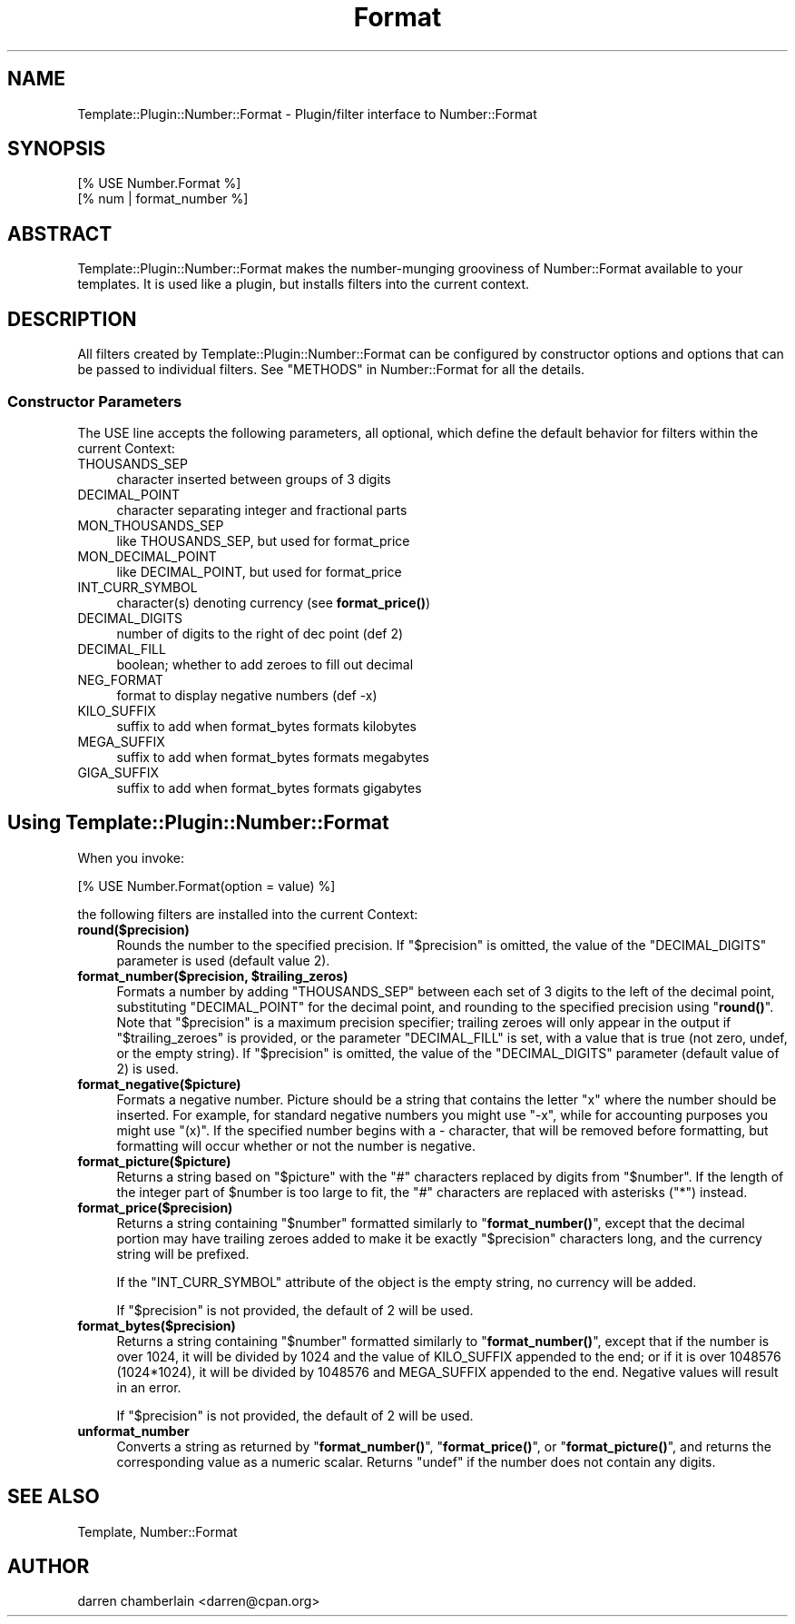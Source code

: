 .\" -*- mode: troff; coding: utf-8 -*-
.\" Automatically generated by Pod::Man 5.01 (Pod::Simple 3.43)
.\"
.\" Standard preamble:
.\" ========================================================================
.de Sp \" Vertical space (when we can't use .PP)
.if t .sp .5v
.if n .sp
..
.de Vb \" Begin verbatim text
.ft CW
.nf
.ne \\$1
..
.de Ve \" End verbatim text
.ft R
.fi
..
.\" \*(C` and \*(C' are quotes in nroff, nothing in troff, for use with C<>.
.ie n \{\
.    ds C` ""
.    ds C' ""
'br\}
.el\{\
.    ds C`
.    ds C'
'br\}
.\"
.\" Escape single quotes in literal strings from groff's Unicode transform.
.ie \n(.g .ds Aq \(aq
.el       .ds Aq '
.\"
.\" If the F register is >0, we'll generate index entries on stderr for
.\" titles (.TH), headers (.SH), subsections (.SS), items (.Ip), and index
.\" entries marked with X<> in POD.  Of course, you'll have to process the
.\" output yourself in some meaningful fashion.
.\"
.\" Avoid warning from groff about undefined register 'F'.
.de IX
..
.nr rF 0
.if \n(.g .if rF .nr rF 1
.if (\n(rF:(\n(.g==0)) \{\
.    if \nF \{\
.        de IX
.        tm Index:\\$1\t\\n%\t"\\$2"
..
.        if !\nF==2 \{\
.            nr % 0
.            nr F 2
.        \}
.    \}
.\}
.rr rF
.\" ========================================================================
.\"
.IX Title "Format 3pm"
.TH Format 3pm 2015-03-30 "perl v5.38.2" "User Contributed Perl Documentation"
.\" For nroff, turn off justification.  Always turn off hyphenation; it makes
.\" way too many mistakes in technical documents.
.if n .ad l
.nh
.SH NAME
Template::Plugin::Number::Format \- Plugin/filter interface to Number::Format
.SH SYNOPSIS
.IX Header "SYNOPSIS"
.Vb 2
\&    [% USE Number.Format %]
\&    [% num | format_number %]
.Ve
.SH ABSTRACT
.IX Header "ABSTRACT"
Template::Plugin::Number::Format makes the number-munging grooviness
of Number::Format available to your templates.  It is used like a
plugin, but installs filters into the current context.
.SH DESCRIPTION
.IX Header "DESCRIPTION"
All filters created by Template::Plugin::Number::Format can be
configured by constructor options and options that can be passed to
individual filters.  See "METHODS" in Number::Format for all the details.
.SS "Constructor Parameters"
.IX Subsection "Constructor Parameters"
The USE line accepts the following parameters, all optional, which
define the default behavior for filters within the current Context:
.IP THOUSANDS_SEP 4
.IX Item "THOUSANDS_SEP"
character inserted between groups of 3 digits
.IP DECIMAL_POINT 4
.IX Item "DECIMAL_POINT"
character separating integer and fractional parts
.IP MON_THOUSANDS_SEP 4
.IX Item "MON_THOUSANDS_SEP"
like THOUSANDS_SEP, but used for format_price
.IP MON_DECIMAL_POINT 4
.IX Item "MON_DECIMAL_POINT"
like DECIMAL_POINT, but used for format_price
.IP INT_CURR_SYMBOL 4
.IX Item "INT_CURR_SYMBOL"
character(s) denoting currency (see \fBformat_price()\fR)
.IP DECIMAL_DIGITS 4
.IX Item "DECIMAL_DIGITS"
number of digits to the right of dec point (def 2)
.IP DECIMAL_FILL 4
.IX Item "DECIMAL_FILL"
boolean; whether to add zeroes to fill out decimal
.IP NEG_FORMAT 4
.IX Item "NEG_FORMAT"
format to display negative numbers (def \-x)
.IP KILO_SUFFIX 4
.IX Item "KILO_SUFFIX"
suffix to add when format_bytes formats kilobytes
.IP MEGA_SUFFIX 4
.IX Item "MEGA_SUFFIX"
suffix to add when format_bytes formats megabytes
.IP GIGA_SUFFIX 4
.IX Item "GIGA_SUFFIX"
suffix to add when format_bytes formats gigabytes
.SH "Using Template::Plugin::Number::Format"
.IX Header "Using Template::Plugin::Number::Format"
When you invoke:
.PP
.Vb 1
\&    [% USE Number.Format(option = value) %]
.Ve
.PP
the following filters are installed into the current Context:
.IP \fBround($precision)\fR 4
.IX Item "round($precision)"
Rounds the number to the specified precision.  If "$precision" is
omitted, the value of the "DECIMAL_DIGITS" parameter is used
(default value 2).
.ie n .IP "\fBformat_number($precision, \fR\fB$trailing_zeros\fR\fB)\fR" 4
.el .IP "\fBformat_number($precision, \fR\f(CB$trailing_zeros\fR\fB)\fR" 4
.IX Item "format_number($precision, $trailing_zeros)"
Formats a number by adding "THOUSANDS_SEP" between each set of 3
digits to the left of the decimal point, substituting "DECIMAL_POINT"
for the decimal point, and rounding to the specified precision using
"\fBround()\fR".  Note that "$precision" is a maximum precision specifier;
trailing zeroes will only appear in the output if "$trailing_zeroes"
is provided, or the parameter "DECIMAL_FILL" is set, with a value that
is true (not zero, undef, or the empty string).  If "$precision" is
omitted, the value of the "DECIMAL_DIGITS" parameter (default value
of 2) is used.
.IP \fBformat_negative($picture)\fR 4
.IX Item "format_negative($picture)"
Formats a negative number.  Picture should be a string that contains
the letter "x" where the number should be inserted.  For example, for
standard negative numbers you might use "\-x", while for
accounting purposes you might use "(x)".  If the specified number
begins with a \- character, that will be removed before formatting, but
formatting will occur whether or not the number is negative.
.IP \fBformat_picture($picture)\fR 4
.IX Item "format_picture($picture)"
Returns a string based on "$picture" with the "#" characters replaced
by digits from "$number".  If the length of the integer part of
\&\f(CW$number\fR is too large to fit, the "#" characters are replaced with
asterisks ("*") instead.
.IP \fBformat_price($precision)\fR 4
.IX Item "format_price($precision)"
Returns a string containing "$number" formatted similarly to
"\fBformat_number()\fR", except that the decimal portion may have trailing
zeroes added to make it be exactly "$precision" characters long, and
the currency string will be prefixed.
.Sp
If the "INT_CURR_SYMBOL" attribute of the object is the empty string,
no currency will be added.
.Sp
If "$precision" is not provided, the default of 2 will be used.
.IP \fBformat_bytes($precision)\fR 4
.IX Item "format_bytes($precision)"
Returns a string containing "$number" formatted similarly to
"\fBformat_number()\fR", except that if the number is over 1024, it will be
divided by 1024 and the value of KILO_SUFFIX appended to the end; or
if it is over 1048576 (1024*1024), it will be divided by 1048576 and
MEGA_SUFFIX appended to the end.  Negative values will result in an
error.
.Sp
If "$precision" is not provided, the default of 2 will be used.
.IP \fBunformat_number\fR 4
.IX Item "unformat_number"
Converts a string as returned by "\fBformat_number()\fR", "\fBformat_price()\fR",
or "\fBformat_picture()\fR", and returns the corresponding value as a
numeric scalar.  Returns "undef" if the number does not contain any
digits.
.SH "SEE ALSO"
.IX Header "SEE ALSO"
Template, Number::Format
.SH AUTHOR
.IX Header "AUTHOR"
darren chamberlain <darren@cpan.org>
